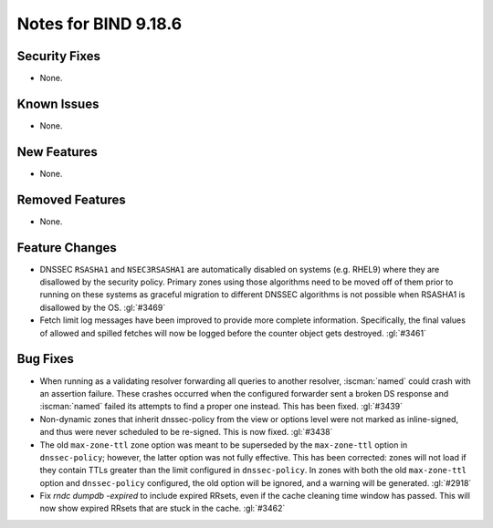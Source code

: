.. Copyright (C) Internet Systems Consortium, Inc. ("ISC")
..
.. SPDX-License-Identifier: MPL-2.0
..
.. This Source Code Form is subject to the terms of the Mozilla Public
.. License, v. 2.0.  If a copy of the MPL was not distributed with this
.. file, you can obtain one at https://mozilla.org/MPL/2.0/.
..
.. See the COPYRIGHT file distributed with this work for additional
.. information regarding copyright ownership.

Notes for BIND 9.18.6
---------------------

Security Fixes
~~~~~~~~~~~~~~

- None.

Known Issues
~~~~~~~~~~~~

- None.

New Features
~~~~~~~~~~~~

- None.

Removed Features
~~~~~~~~~~~~~~~~

- None.

Feature Changes
~~~~~~~~~~~~~~~

- DNSSEC ``RSASHA1`` and ``NSEC3RSASHA1`` are automatically disabled
  on systems (e.g. RHEL9) where they are disallowed by the security
  policy.  Primary zones using those algorithms need to be moved
  off of them prior to running on these systems as graceful migration
  to different DNSSEC algorithms is not possible when RSASHA1 is
  disallowed by the OS. :gl:`#3469`

- Fetch limit log messages have been improved to provide more complete
  information. Specifically, the final values of allowed and spilled fetches
  will now be logged before the counter object gets destroyed. :gl:`#3461`

Bug Fixes
~~~~~~~~~

- When running as a validating resolver forwarding all queries to
  another resolver, :iscman:`named` could crash with an assertion
  failure. These crashes occurred when the configured forwarder sent a
  broken DS response and :iscman:`named` failed its attempts to find a
  proper one instead. This has been fixed. :gl:`#3439`

- Non-dynamic zones that inherit dnssec-policy from the view or
  options level were not marked as inline-signed, and thus were never
  scheduled to be re-signed. This is now fixed. :gl:`#3438`

- The old ``max-zone-ttl`` zone option was meant to be superseded by
  the ``max-zone-ttl`` option in ``dnssec-policy``; however, the latter
  option was not fully effective. This has been corrected: zones will
  not load if they contain TTLs greater than the limit configured in
  ``dnssec-policy``. In zones with both the old ``max-zone-ttl``
  option and ``dnssec-policy`` configured, the old option will be
  ignored, and a warning will be generated. :gl:`#2918`

- Fix `rndc dumpdb -expired` to include expired RRsets, even if the cache
  cleaning time window has passed. This will now show expired RRsets that are
  stuck in the cache. :gl:`#3462`
